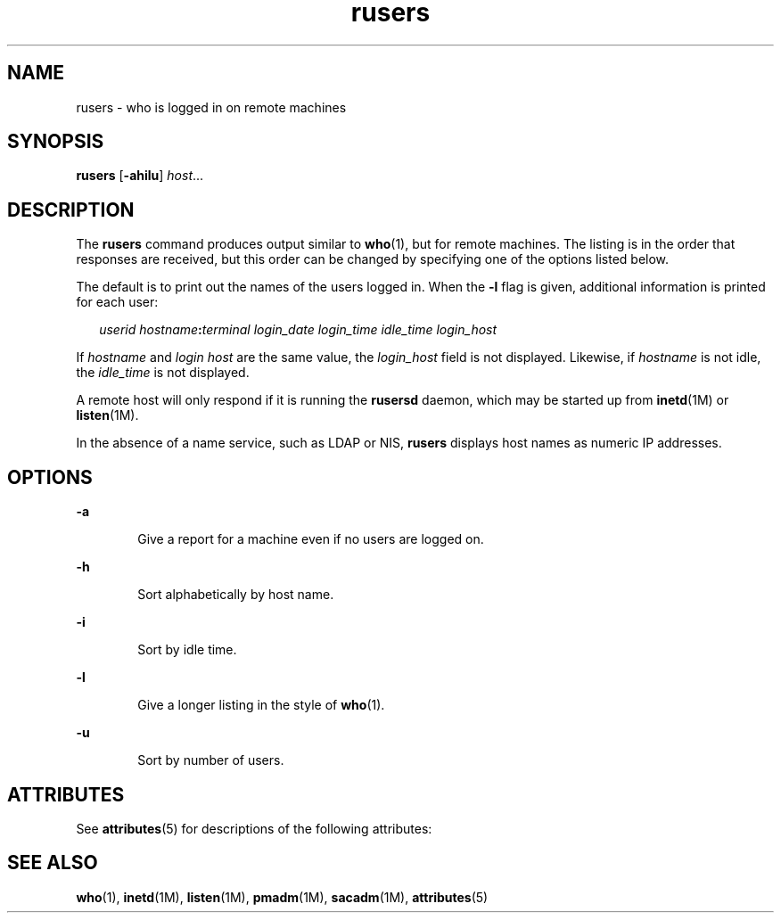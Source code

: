 '\" te
.\" Copyright (c) 2003 Sun Microsystems, Inc. All Rights Reserved.
.\" Copyright 1989 AT&T
.\" The contents of this file are subject to the terms of the Common Development and Distribution License (the "License").  You may not use this file except in compliance with the License.
.\" You can obtain a copy of the license at usr/src/OPENSOLARIS.LICENSE or http://www.opensolaris.org/os/licensing.  See the License for the specific language governing permissions and limitations under the License.
.\" When distributing Covered Code, include this CDDL HEADER in each file and include the License file at usr/src/OPENSOLARIS.LICENSE.  If applicable, add the following below this CDDL HEADER, with the fields enclosed by brackets "[]" replaced with your own identifying information: Portions Copyright [yyyy] [name of copyright owner]
.TH rusers 1 "7 Mar 2003" "SunOS 5.11" "User Commands"
.SH NAME
rusers \- who is logged in on remote machines
.SH SYNOPSIS
.LP
.nf
\fBrusers\fR [\fB-ahilu\fR] \fIhost\fR...
.fi

.SH DESCRIPTION
.sp
.LP
The \fBrusers\fR command produces output similar to \fBwho\fR(1), but for remote machines. The listing is in the order that responses are received, but this order can be changed by specifying one of the options listed below.
.sp
.LP
The default is to print out the names of the users logged in. When the \fB-l\fR flag is given, additional information is printed for each user:
.sp
.in +2
.nf
\fIuserid hostname\fR\fB:\fR\fIterminal login_date login_time idle_time login_host\fR
.fi
.in -2
.sp

.sp
.LP
If \fIhostname\fR and \fIlogin\fR \fIhost\fR are the same value, the \fIlogin_host\fR field is not displayed. Likewise, if \fIhostname\fR is not idle, the \fIidle_time\fR is not displayed.
.sp
.LP
A remote host will only respond if it is running the \fBrusersd\fR daemon, which may be started up from \fBinetd\fR(1M) or \fBlisten\fR(1M).
.sp
.LP
In the absence of a name service, such as LDAP or NIS, \fBrusers\fR displays host names as numeric IP addresses.
.SH OPTIONS
.sp
.ne 2
.mk
.na
\fB\fB-a\fR\fR
.ad
.RS 6n
.rt  
Give a report for a machine even if no users are logged on.
.RE

.sp
.ne 2
.mk
.na
\fB\fB-h\fR\fR
.ad
.RS 6n
.rt  
Sort alphabetically by host name.
.RE

.sp
.ne 2
.mk
.na
\fB\fB-i\fR\fR
.ad
.RS 6n
.rt  
Sort by idle time.
.RE

.sp
.ne 2
.mk
.na
\fB\fB-l\fR\fR
.ad
.RS 6n
.rt  
Give a longer listing in the style of \fBwho\fR(1).
.RE

.sp
.ne 2
.mk
.na
\fB\fB-u\fR\fR
.ad
.RS 6n
.rt  
Sort by number of users.
.RE

.SH ATTRIBUTES
.sp
.LP
See \fBattributes\fR(5) for descriptions of the following attributes:
.sp

.sp
.TS
tab() box;
cw(2.75i) |cw(2.75i) 
lw(2.75i) |lw(2.75i) 
.
ATTRIBUTE TYPEATTRIBUTE VALUE
_
AvailabilitySUNWrcmdc
.TE

.SH SEE ALSO
.sp
.LP
\fBwho\fR(1), \fBinetd\fR(1M), \fBlisten\fR(1M), \fBpmadm\fR(1M), \fBsacadm\fR(1M), \fBattributes\fR(5)
